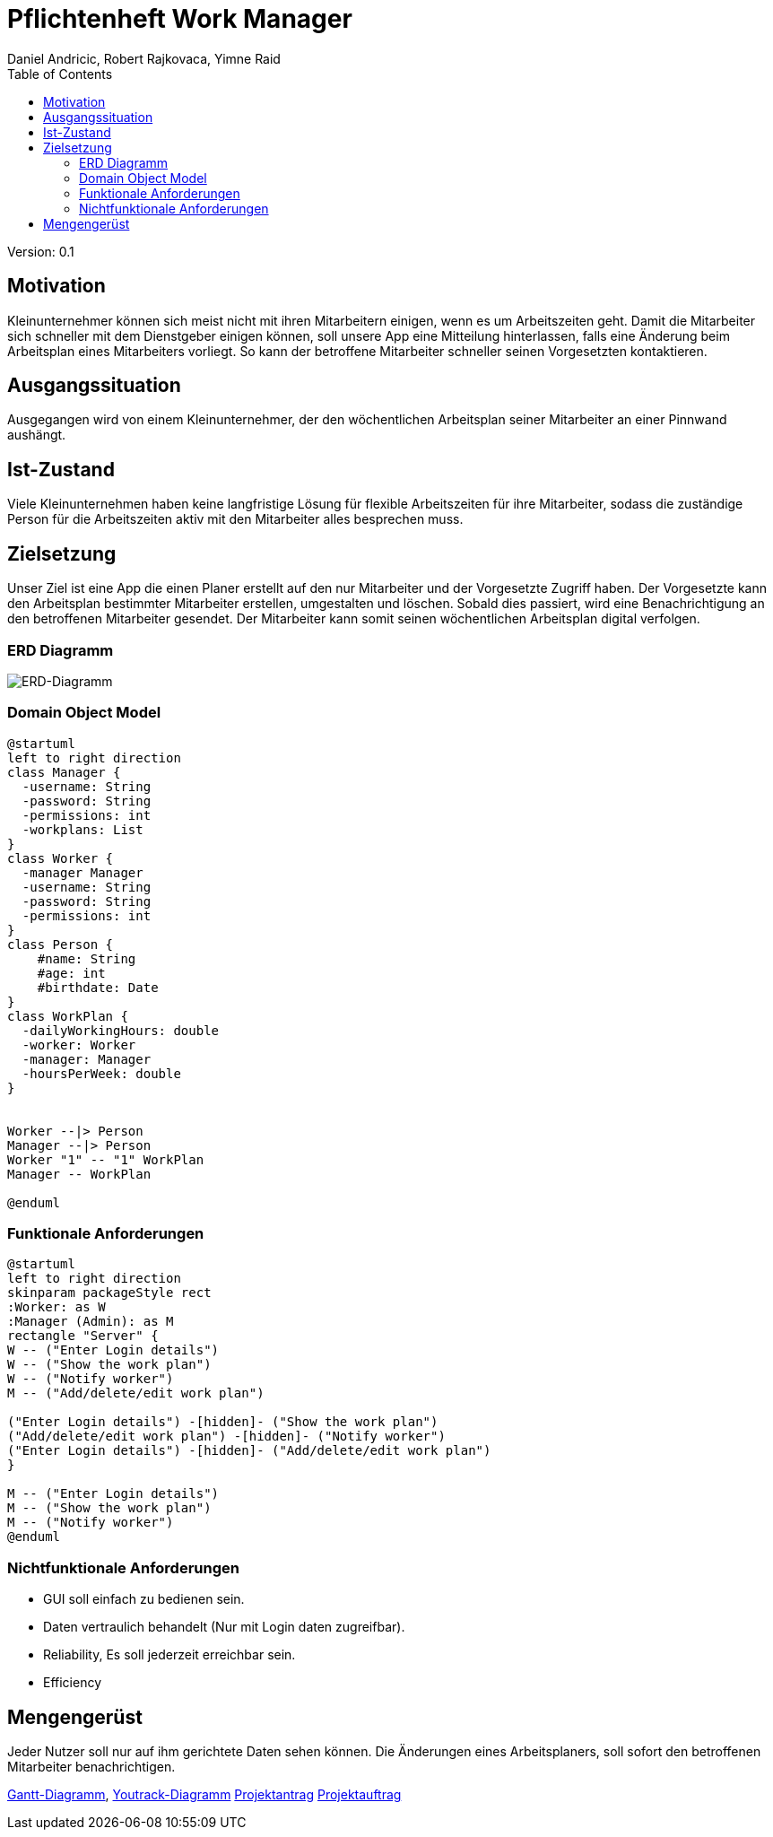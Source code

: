 = Pflichtenheft Work Manager
 // Metadata
:author: Daniel Andricic, Robert Rajkovaca, Yimne Raid
:date: yyyy-mm-dd
:revision: 0.1
//Settings
:source-highlighter: coderay
:icons: font
//:sectnums:    // Nummerierung der Überschriften / section numbering
// Refs:
:imagesdir: images
:sourcedir-code: src/main/java/at/htl/workmanager
//:sourcedir-test: src/test/java/at/htl/workmanager
:toc:

Version: {revision}

++++
<link rel="stylesheet"  href="http://cdnjs.cloudflare.com/ajax/libs/font-awesome/4.7.0/css/font-awesome.min.css">
++++

== Motivation

Kleinunternehmer können sich meist nicht mit ihren Mitarbeitern einigen, wenn es um Arbeitszeiten geht.
Damit die Mitarbeiter sich schneller mit dem Dienstgeber einigen können, soll unsere App eine Mitteilung hinterlassen, falls eine Änderung beim Arbeitsplan eines Mitarbeiters vorliegt.
So kann der betroffene Mitarbeiter schneller seinen Vorgesetzten kontaktieren.

== Ausgangssituation
Ausgegangen wird von einem Kleinunternehmer, der den wöchentlichen Arbeitsplan seiner Mitarbeiter an einer Pinnwand aushängt.

== Ist-Zustand
Viele Kleinunternehmen haben keine langfristige Lösung für flexible Arbeitszeiten für ihre Mitarbeiter, sodass die
zuständige Person für die Arbeitszeiten aktiv mit den Mitarbeiter alles besprechen muss.

== Zielsetzung
Unser Ziel ist eine App die einen Planer erstellt auf den nur Mitarbeiter und der Vorgesetzte Zugriff haben.
Der Vorgesetzte kann den Arbeitsplan bestimmter Mitarbeiter erstellen, umgestalten und löschen.
Sobald dies passiert, wird eine Benachrichtigung an den betroffenen Mitarbeiter gesendet.
Der Mitarbeiter kann somit seinen wöchentlichen Arbeitsplan digital verfolgen.

=== ERD Diagramm

image::erd_diagramm.jpg[ERD-Diagramm]

=== Domain Object Model
[plantuml,klassendia,png]
----
@startuml
left to right direction
class Manager {
  -username: String
  -password: String
  -permissions: int
  -workplans: List
}
class Worker {
  -manager Manager
  -username: String
  -password: String
  -permissions: int
}
class Person {
    #name: String
    #age: int
    #birthdate: Date
}
class WorkPlan {
  -dailyWorkingHours: double
  -worker: Worker
  -manager: Manager
  -hoursPerWeek: double
}


Worker --|> Person
Manager --|> Person
Worker "1" -- "1" WorkPlan
Manager -- WorkPlan

@enduml
----

//image::http://www.plantuml.com/plantuml/png/fP2zQiD03CVtUmgHpda13oL3Xmuj13falkHKM-G-WgIZb3RlNXqz6vkEzM3mZx_-7pw8UjQQeeluhg05cCP98H3ZHQbaTubU15vzzYCoV3c0VHNax1CEyAPCUMpiPggFmc73a1E9c8iCG5aRCytr5dqZBoJgxZtWP7psJpsiX_uhSlO_8al9pT-UXwrL8nOqTxIlCx5EmQkn9tilBhjM4uxMV_TRDNYAdmsQqNEfRAcXr7F4UIloqBUjbWthQLCxitednEjoVGTmplMVijz_F_O1hXzks29Rz-lAFzWTC8UQuWy0[Example],

=== Funktionale Anforderungen
[plantuml,usecase,png]
----
@startuml
left to right direction
skinparam packageStyle rect
:Worker: as W
:Manager (Admin): as M
rectangle "Server" {
W -- ("Enter Login details")
W -- ("Show the work plan")
W -- ("Notify worker")
M -- ("Add/delete/edit work plan")

("Enter Login details") -[hidden]- ("Show the work plan")
("Add/delete/edit work plan") -[hidden]- ("Notify worker")
("Enter Login details") -[hidden]- ("Add/delete/edit work plan")
}

M -- ("Enter Login details")
M -- ("Show the work plan")
M -- ("Notify worker")
@enduml
----
//http://www.plantuml.com/plantuml/uml/XP6_JiD03CRtUmehKpj4tJEr0njXoP01CLYrcrYv-2B7K5M8ToSfYX25qFNxtVVdvFteQFxQnn3vvE09J9hMWSJuw98qZ9teW8Oz37ZiiE7ABv5Xng6eatLi1U08TIXAr8aRR0xKYswlSXdcbwZDvCagjZUs3Dv33NaEc-n1dGqUKoCAn8uInsoxmAfDP_2MuJorm11HlzbJSZbTheHjaiil-K2q8uxil6CI_-4CAtMGFxT2nFgoMlfFy8t_TjZzqdkpFyBokR-3PheoV86_L-rPQJhw9m00
//image::http://www.plantuml.com/plantuml/png/XP6_JiD03CRtUmehKpj4tJEr0njXoP01CLYrcrYv-2B7K5M8ToSfYX25qFNxtVVdvFteQFxQnn3vvE09J9hMWSJuw98qZ9teW8Oz37ZiiE7ABv5Xng6eatLi1U08TIXAr8aRR0xKYswlSXdcbwZDvCagjZUs3Dv33NaEc-n1dGqUKoCAn8uInsoxmAfDP_2MuJorm11HlzbJSZbTheHjaiil-K2q8uxil6CI_-4CAtMGFxT2nFgoMlfFy8t_TjZzqdkpFyBokR-3PheoV86_L-rPQJhw9m00[Example],

=== Nichtfunktionale Anforderungen
* GUI soll einfach zu bedienen sein.
* Daten vertraulich behandelt (Nur mit Login daten zugreifbar).
* Reliability, Es soll jederzeit erreichbar sein.
* Efficiency

== Mengengerüst
Jeder Nutzer soll nur auf ihm gerichtete Daten sehen können. Die Änderungen eines Arbeitsplaners, soll sofort den betroffenen Mitarbeiter benachrichtigen.

link:gantt.html[Gantt-Diagramm],
link:youtrack-diagramm.html[Youtrack-Diagramm]
link:projektantrag_Workmanager.html[Projektantrag]
link:projektauftrag_Workmanager.html[Projektauftrag]

